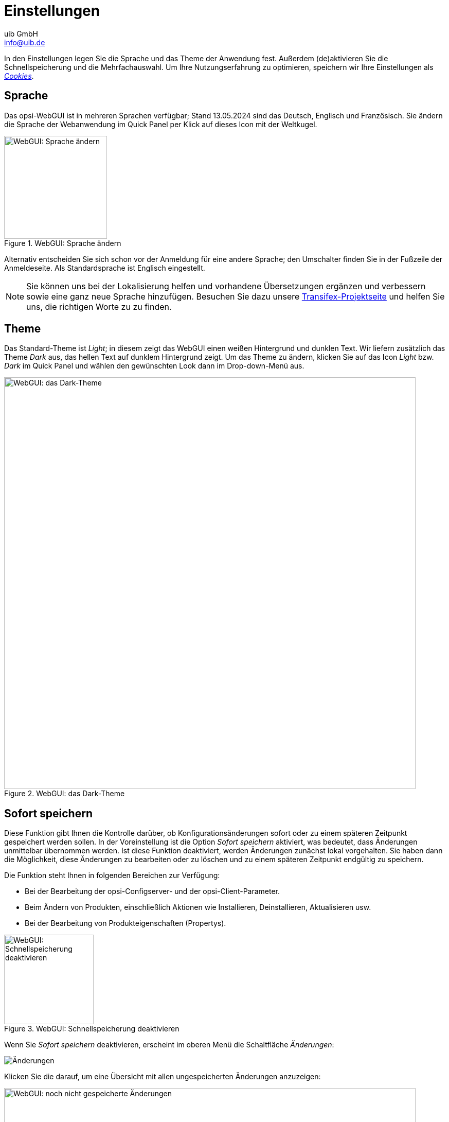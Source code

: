 ////
; Copyright (c) uib GmbH (www.uib.de)
; This documentation is owned by uib
; and published under the german creative commons by-sa license
; see:
; https://creativecommons.org/licenses/by-sa/3.0/de/
; https://creativecommons.org/licenses/by-sa/3.0/de/legalcode
; english:
; https://creativecommons.org/licenses/by-sa/3.0/
; https://creativecommons.org/licenses/by-sa/3.0/legalcode
;
; credits: https://www.opsi.org/credits/
////

:Author:    uib GmbH
:Email:     info@uib.de
:Date:      13.05.2024
:Revision:  4.3
:toclevels: 6
:doctype:   book
:icons:     font
:xrefstyle: full



[[opsi-manual-opsiwebgui-settings]]
= Einstellungen

In den Einstellungen legen Sie die Sprache und das Theme der Anwendung fest. Außerdem (de)aktivieren Sie die Schnellspeicherung und die Mehrfachauswahl. Um Ihre Nutzungserfahrung zu optimieren, speichern wir Ihre Einstellungen als <<opsi-manual-opsiwebgui-settings-cookies>>.

[[opsi-manual-opsiwebgui-settings-language]]
== Sprache

Das opsi-WebGUI ist in mehreren Sprachen verfügbar; Stand {date} sind das Deutsch, Englisch und Französisch. Sie ändern die Sprache der Webanwendung im Quick Panel per Klick auf dieses Icon mit der Weltkugel.

.WebGUI: Sprache ändern
image::webgui/opsi-webgui_language.png["WebGUI: Sprache ändern", width=200, pdfwidth=80%]

Alternativ entscheiden Sie sich schon vor der Anmeldung für eine andere Sprache; den Umschalter finden Sie in der Fußzeile der Anmeldeseite. Als Standardsprache ist Englisch eingestellt.

NOTE: Sie können uns bei der Lokalisierung helfen und vorhandene Übersetzungen ergänzen und verbessern sowie eine ganz neue Sprache hinzufügen. Besuchen Sie dazu unsere link:https://explore.transifex.com/opsi-org/opsiorg/[Transifex-Projektseite] und helfen Sie uns, die richtigen Worte zu zu finden.

[[opsi-manual-opsiwebgui-settings-theme]]
== Theme

Das Standard-Theme ist _Light_; in diesem zeigt das WebGUI einen weißen Hintergrund und dunklen Text. Wir liefern zusätzlich das Theme _Dark_ aus, das hellen Text auf dunklem Hintergrund zeigt. Um das Theme zu ändern, klicken Sie auf das Icon _Light_ bzw. _Dark_ im Quick Panel und wählen den gewünschten Look dann im Drop-down-Menü aus.

.WebGUI: das Dark-Theme
image::webgui/opsi-webgui_theme-dark.png["WebGUI: das Dark-Theme", width=800, pdfwidth=80%]

[[opsi-manual-opsiwebgui-settings-quicksave]]
== Sofort speichern

Diese Funktion gibt Ihnen die Kontrolle darüber, ob Konfigurationsänderungen sofort oder zu einem späteren Zeitpunkt gespeichert werden sollen. In der Voreinstellung ist die Option _Sofort speichern_ aktiviert, was bedeutet, dass Änderungen unmittelbar übernommen werden. Ist diese Funktion deaktiviert, werden Änderungen zunächst lokal vorgehalten. Sie haben dann die Möglichkeit, diese Änderungen zu bearbeiten oder zu löschen und zu einem späteren Zeitpunkt endgültig zu speichern.

Die Funktion steht Ihnen in folgenden Bereichen zur Verfügung:

* Bei der Bearbeitung der opsi-Configserver- und der opsi-Client-Parameter.
* Beim Ändern von Produkten, einschließlich Aktionen wie Installieren, Deinstallieren, Aktualisieren usw.
* Bei der Bearbeitung von Produkteigenschaften (Propertys).

.WebGUI: Schnellspeicherung deaktivieren
image::webgui/opsi-webgui_quicksave.png["WebGUI: Schnellspeicherung deaktivieren", width=174, pdfwidth=80%]

Wenn Sie _Sofort speichern_ deaktivieren, erscheint im oberen Menü die Schaltfläche _Änderungen_:

image:webgui/opsi-webgui_buttontrackchanges.png[Änderungen]

Klicken Sie die darauf, um eine Übersicht mit allen ungespeicherten Änderungen anzuzeigen:

.WebGUI: noch nicht gespeicherte Änderungen
image::webgui/opsi-webgui_trackchanges.png["WebGUI: noch nicht gespeicherte Änderungen", width=800, pdfwidth=80%]

In diesem Dialog können Sie nach Server- oder Client-ID filtern, einzelne oder alle Änderungen zurücksetzen und alle Änderungen speichern.

[[opsi-manual-opsiwebgui-settings-cookies]]
== Cookies

Das opsi-WebGUI nutzt HTTP-Cookies, um Informationen über Ihre Präferenzen zu speichern. Diese Cookies tragen wesentlich zur benutzerfreundlichen Gestaltung der Webanwendung bei. Folgende Arten von Cookies kommen zum Einsatz:

* Session-Cookies: Diese sind für die Verwaltung Ihrer Sitzung unerlässlich.
* Funktionale Cookies: Sie speichern Ihre individuellen Einstellungen, um Ihnen eine personalisierte Nutzungserfahrung zu bieten. Zu diesen Einstellungen gehören:
  - Ihre bevorzugte Sprache
  - das ausgewählte Theme
  - _Sofort speichern_ aktiviert oder deaktiviert
  - Einstellungen für Tabellen wie _Sortieren nach_ und _Spaltenauswahl_
